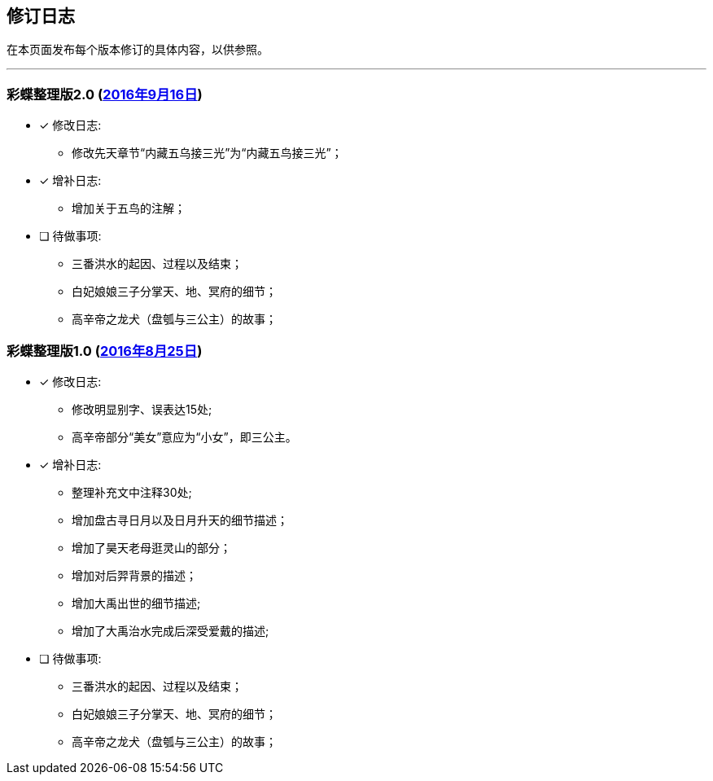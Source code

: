 :experimental:
[[changelog-section, changelog]]
== 修订日志

在本页面发布每个版本修订的具体内容，以供参照。

---

=== 彩蝶整理版2.0 (http://weidian.com/item.html?itemID=1925017130[2016年9月16日])

- [*] 修改日志:
* 修改先天章节“内藏五乌接三光”为“内藏五鸟接三光”；

- [*] 增补日志:
* 增加关于五鸟的注解；

- [ ] 待做事项:
* 三番洪水的起因、过程以及结束；
* 白妃娘娘三子分掌天、地、冥府的细节；
* 高辛帝之龙犬（盘瓠与三公主）的故事；

=== 彩蝶整理版1.0 (http://weidian.com/item.html?itemID=1925017130[2016年8月25日])

- [*] 修改日志:
* 修改明显别字、误表达15处;
* 高辛帝部分“美女”意应为“小女”，即三公主。

- [*] 增补日志:
* 整理补充文中注释30处;
* 增加盘古寻日月以及日月升天的细节描述；
* 增加了昊天老母逛灵山的部分；
* 增加对后羿背景的描述；
* 增加大禹出世的细节描述;
* 增加了大禹治水完成后深受爱戴的描述;

- [ ] 待做事项:
* 三番洪水的起因、过程以及结束；
* 白妃娘娘三子分掌天、地、冥府的细节；
* 高辛帝之龙犬（盘瓠与三公主）的故事；
